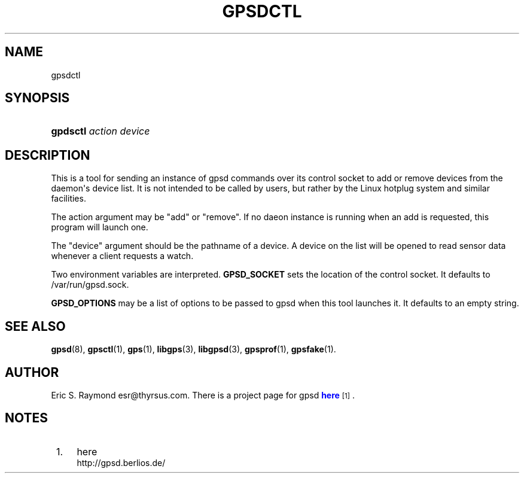 '\" t
.\"     Title: gpsdctl
.\"    Author: [see the "AUTHOR" section]
.\" Generator: DocBook XSL Stylesheets v1.76.1 <http://docbook.sf.net/>
.\"      Date: 25 Jun 2011
.\"    Manual: GPSD Documentation
.\"    Source: The GPSD Project
.\"  Language: English
.\"
.TH "GPSDCTL" "1" "25 Jun 2011" "The GPSD Project" "GPSD Documentation"
.\" -----------------------------------------------------------------
.\" * Define some portability stuff
.\" -----------------------------------------------------------------
.\" ~~~~~~~~~~~~~~~~~~~~~~~~~~~~~~~~~~~~~~~~~~~~~~~~~~~~~~~~~~~~~~~~~
.\" http://bugs.debian.org/507673
.\" http://lists.gnu.org/archive/html/groff/2009-02/msg00013.html
.\" ~~~~~~~~~~~~~~~~~~~~~~~~~~~~~~~~~~~~~~~~~~~~~~~~~~~~~~~~~~~~~~~~~
.ie \n(.g .ds Aq \(aq
.el       .ds Aq '
.\" -----------------------------------------------------------------
.\" * set default formatting
.\" -----------------------------------------------------------------
.\" disable hyphenation
.nh
.\" disable justification (adjust text to left margin only)
.ad l
.\" -----------------------------------------------------------------
.\" * MAIN CONTENT STARTS HERE *
.\" -----------------------------------------------------------------
.SH "NAME"
gpsdctl
.SH "SYNOPSIS"
.HP \w'\fBgpdsctl\fR\ 'u
\fBgpdsctl\fR \fIaction\fR \fIdevice\fR
.SH "DESCRIPTION"
.PP
This is a tool for sending an instance of
gpsd
commands over its control socket to add or remove devices from the daemon\*(Aqs device list\&. It is not intended to be called by users, but rather by the Linux hotplug system and similar facilities\&.
.PP
The action argument may be "add" or "remove"\&. If no daeon instance is running when an add is requested, this program will launch one\&.
.PP
The "device" argument should be the pathname of a device\&. A device on the list will be opened to read sensor data whenever a client requests a watch\&.
.PP
Two environment variables are interpreted\&.
\fBGPSD_SOCKET\fR
sets the location of the control socket\&. It defaults to
/var/run/gpsd\&.sock\&.
.PP
\fBGPSD_OPTIONS\fR
may be a list of options to be passed to
gpsd
when this tool launches it\&. It defaults to an empty string\&.
.SH "SEE ALSO"
.PP

\fBgpsd\fR(8),
\fBgpsctl\fR(1),
\fBgps\fR(1),
\fBlibgps\fR(3),
\fBlibgpsd\fR(3),
\fBgpsprof\fR(1),
\fBgpsfake\fR(1)\&.
.SH "AUTHOR"
.PP
Eric S\&. Raymond
esr@thyrsus\&.com\&. There is a project page for
gpsd
\m[blue]\fBhere\fR\m[]\&\s-2\u[1]\d\s+2\&.
.SH "NOTES"
.IP " 1." 4
here
.RS 4
\%http://gpsd.berlios.de/
.RE
